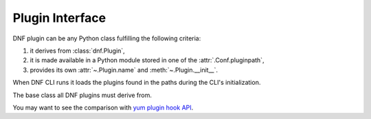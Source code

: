 ..
  Copyright (C) 2014-2018 Red Hat, Inc.

  This copyrighted material is made available to anyone wishing to use,
  modify, copy, or redistribute it subject to the terms and conditions of
  the GNU General Public License v.2, or (at your option) any later version.
  This program is distributed in the hope that it will be useful, but WITHOUT
  ANY WARRANTY expressed or implied, including the implied warranties of
  MERCHANTABILITY or FITNESS FOR A PARTICULAR PURPOSE.  See the GNU General
  Public License for more details.  You should have received a copy of the
  GNU General Public License along with this program; if not, write to the
  Free Software Foundation, Inc., 51 Franklin Street, Fifth Floor, Boston, MA
  02110-1301, USA.  Any Red Hat trademarks that are incorporated in the
  source code or documentation are not subject to the GNU General Public
  License and may only be used or replicated with the express permission of
  Red Hat, Inc.

==================
 Plugin Interface
==================

DNF plugin can be any Python class fulfilling the following criteria:

1. it derives from :class:`dnf.Plugin`,
2. it is made available in a Python module stored in one of the :attr:`.Conf.pluginpath`,
3. provides its own :attr:`~.Plugin.name` and :meth:`~.Plugin.__init__`.

When DNF CLI runs it loads the plugins found in the paths during the CLI's initialization.

.. class:: dnf.Plugin

  The base class all DNF plugins must derive from.

  .. attribute:: name

    Plugin must set this class variable to a string identifying the plugin. The string can only contain alphanumeric characters and underscores.

  .. staticmethod:: read_config(conf)

    Read plugin's configuration into a `ConfigParser <http://docs.python.org/3/library/configparser.html>`_ compatible instance. `conf` is a :class:`.Conf` instance used to look up the plugin configuration directory.

  .. method:: __init__(base, cli)

    Plugin must override this. Called immediately after all the plugins are loaded. `base` is an instance of :class:`dnf.Base`. `cli` is an instance of :class:`dnf.cli.Cli` but can also be ``None`` in case DNF is running without a CLI (e.g. from an extension).

  .. method:: config

    Plugin can override this. This hook is called immediately after the CLI/extension is finished configuring DNF.  The plugin can use this to tweak the global configuration or the repository configuration.

  .. method:: resolved

    Plugin can override this. This hook is called immediately after the CLI has finished resolving a transaction. The plugin can use this to inspect the resolved but not yet executed :attr:`Base.transaction`.

  .. method:: sack

    Plugin can override this. This hook is called immediately after :attr:`.Base.sack` is initialized with data from all the enabled repos.

  .. method:: pre_transaction

    Plugin can override this. This hook is called just before transaction execution. This means after a successful transaction test. RPMDB is locked during that time.

  .. method:: transaction

    Plugin can override this. This hook is called immediately after a successful transaction.
    Plugins that were removed or obsoleted by the transaction will not run the transaction hook.

You may want to see the comparison with `yum plugin hook API`_.

.. _yum plugin hook API: http://dnf.readthedocs.org/en/latest/api_vs_yum.html
